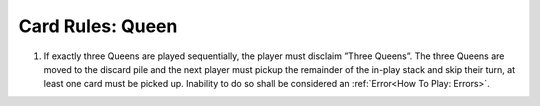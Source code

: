 Card Rules: Queen
=================

.. index:: Queen Card

1.  If exactly three Queens are played sequentially, the player must disclaim ”Three
    Queens”. The three Queens are moved to the discard pile and the next player
    must pickup the remainder of the in-play stack and skip their turn, at least one
    card must be picked up. Inability to do so shall be considered an :ref:`Error<How To Play: Errors>`.